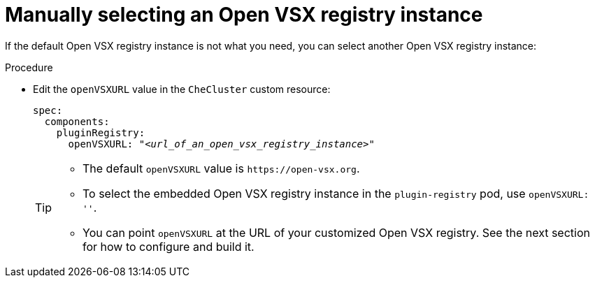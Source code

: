:_content-type: CONCEPT

[id="manually-selecting-an-open-vsx-registry-instance"]
= Manually selecting an Open VSX registry instance

If the default Open VSX registry instance is not what you need, you can select another Open VSX registry instance:

.Procedure

* Edit the `openVSXURL` value in the `CheCluster` custom resource:
+
[source,yaml,subs="+quotes"]
----
spec:
  components:
    pluginRegistry:
      openVSXURL: "__<url_of_an_open_vsx_registry_instance>__"
----
+
[TIP]
====
* The default `openVSXURL` value is `pass:c,a,q[https://open-vsx.org]`.
 
* To select the embedded Open VSX registry instance in the `plugin-registry` pod, use `openVSXURL: ''`.

* You can point `openVSXURL` at the URL of your customized Open VSX registry. See the next section for how to configure and build it.
====
